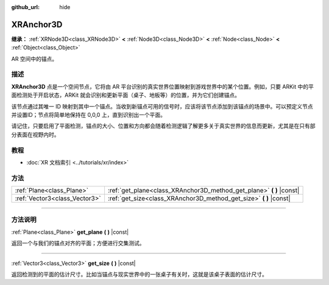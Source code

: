 :github_url: hide

.. DO NOT EDIT THIS FILE!!!
.. Generated automatically from Godot engine sources.
.. Generator: https://github.com/godotengine/godot/tree/master/doc/tools/make_rst.py.
.. XML source: https://github.com/godotengine/godot/tree/master/doc/classes/XRAnchor3D.xml.

.. _class_XRAnchor3D:

XRAnchor3D
==========

**继承：** :ref:`XRNode3D<class_XRNode3D>` **<** :ref:`Node3D<class_Node3D>` **<** :ref:`Node<class_Node>` **<** :ref:`Object<class_Object>`

AR 空间中的锚点。

.. rst-class:: classref-introduction-group

描述
----

**XRAnchor3D** 点是一个空间节点，它将由 AR 平台识别的真实世界位置映射到游戏世界中的某个位置。例如，只要 ARKit 中的平面检测处于开启状态，ARKit 就会识别和更新平面（桌子、地板等）的位置，并为它们创建锚点。

该节点通过其唯一 ID 映射到其中一个锚点。当收到新锚点可用的信号时，应该将该节点添加到该锚点的场景中。可以预定义节点并设置ID；节点将简单地保持在 0,0,0 上，直到识别出一个平面。

请记住，只要启用了平面检测，锚点的大小、位置和方向都会随着检测逻辑了解更多关于真实世界的信息而更新，尤其是在只有部分表面在视野内时。

.. rst-class:: classref-introduction-group

教程
----

- :doc:`XR 文档索引 <../tutorials/xr/index>`

.. rst-class:: classref-reftable-group

方法
----

.. table::
   :widths: auto

   +-------------------------------+-------------------------------------------------------------------------+
   | :ref:`Plane<class_Plane>`     | :ref:`get_plane<class_XRAnchor3D_method_get_plane>` **(** **)** |const| |
   +-------------------------------+-------------------------------------------------------------------------+
   | :ref:`Vector3<class_Vector3>` | :ref:`get_size<class_XRAnchor3D_method_get_size>` **(** **)** |const|   |
   +-------------------------------+-------------------------------------------------------------------------+

.. rst-class:: classref-section-separator

----

.. rst-class:: classref-descriptions-group

方法说明
--------

.. _class_XRAnchor3D_method_get_plane:

.. rst-class:: classref-method

:ref:`Plane<class_Plane>` **get_plane** **(** **)** |const|

返回一个与我们的锚点对齐的平面；方便进行交集测试。

.. rst-class:: classref-item-separator

----

.. _class_XRAnchor3D_method_get_size:

.. rst-class:: classref-method

:ref:`Vector3<class_Vector3>` **get_size** **(** **)** |const|

返回检测到的平面的估计尺寸。比如当锚点与现实世界中的一张桌子有关时，这就是该桌子表面的估计尺寸。

.. |virtual| replace:: :abbr:`virtual (本方法通常需要用户覆盖才能生效。)`
.. |const| replace:: :abbr:`const (本方法没有副作用。不会修改该实例的任何成员变量。)`
.. |vararg| replace:: :abbr:`vararg (本方法除了在此处描述的参数外，还能够继续接受任意数量的参数。)`
.. |constructor| replace:: :abbr:`constructor (本方法用于构造某个类型。)`
.. |static| replace:: :abbr:`static (调用本方法无需实例，所以可以直接使用类名调用。)`
.. |operator| replace:: :abbr:`operator (本方法描述的是使用本类型作为左操作数的有效操作符。)`
.. |bitfield| replace:: :abbr:`BitField (这个值是由下列标志构成的位掩码整数。)`
